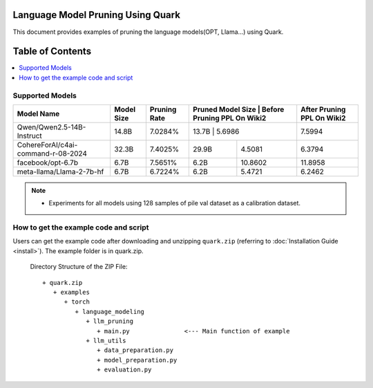 Language Model Pruning Using Quark
==================================

This document provides examples of pruning the language models(OPT, Llama…) using Quark.


Table of Contents
=================

.. contents::
  :local:
  :depth: 1

Supported Models
----------------


+------------------------------------+------------+--------------+-------------------+-----------------------------+----------------------------+
| Model Name                         | Model Size | Pruning Rate | Pruned Model Size | Before Pruning PPL On Wiki2 | After Pruning PPL On Wiki2 |
+====================================+============+==============+=================================================+============================+
| Qwen/Qwen2.5-14B-Instruct          | 14.8B      | 7.0284%      | 13.7B             | 5.6986                      | 7.5994                     |
+------------------------------------+------------+--------------+-------------------+-----------------------------+----------------------------+
| CohereForAI/c4ai-command-r-08-2024 | 32.3B      | 7.4025%      | 29.9B             | 4.5081                      | 6.3794                     |
+------------------------------------+------------+--------------+-------------------+-----------------------------+----------------------------+
| facebook/opt-6.7b                  | 6.7B       | 7.5651%      | 6.2B              | 10.8602                     | 11.8958                    |
+------------------------------------+------------+--------------+-------------------+-----------------------------+----------------------------+
| meta-llama/Llama-2-7b-hf           | 6.7B       | 6.7224%      | 6.2B              | 5.4721                      | 6.2462                     |
+------------------------------------+------------+--------------+-------------------+-----------------------------+----------------------------+



.. note::
   - Experiments for all models using 128 samples of pile val dataset as a calibration dataset.


How to get the example code and script
--------------------------------------

Users can get the example code after downloading and unzipping ``quark.zip`` (referring to :doc:`Installation Guide <install>`).
The example folder is in quark.zip.

   Directory Structure of the ZIP File:

   ::

         + quark.zip
            + examples
               + torch
                  + language_modeling
                     + llm_pruning
                        + main.py               <--- Main function of example
                     + llm_utils
                        + data_preparation.py
                        + model_preparation.py
                        + evaluation.py

.. raw:: html

   <!--
   ## License
   Copyright (C) 2024, Advanced Micro Devices, Inc. All rights reserved. SPDX-License-Identifier: MIT
   -->
